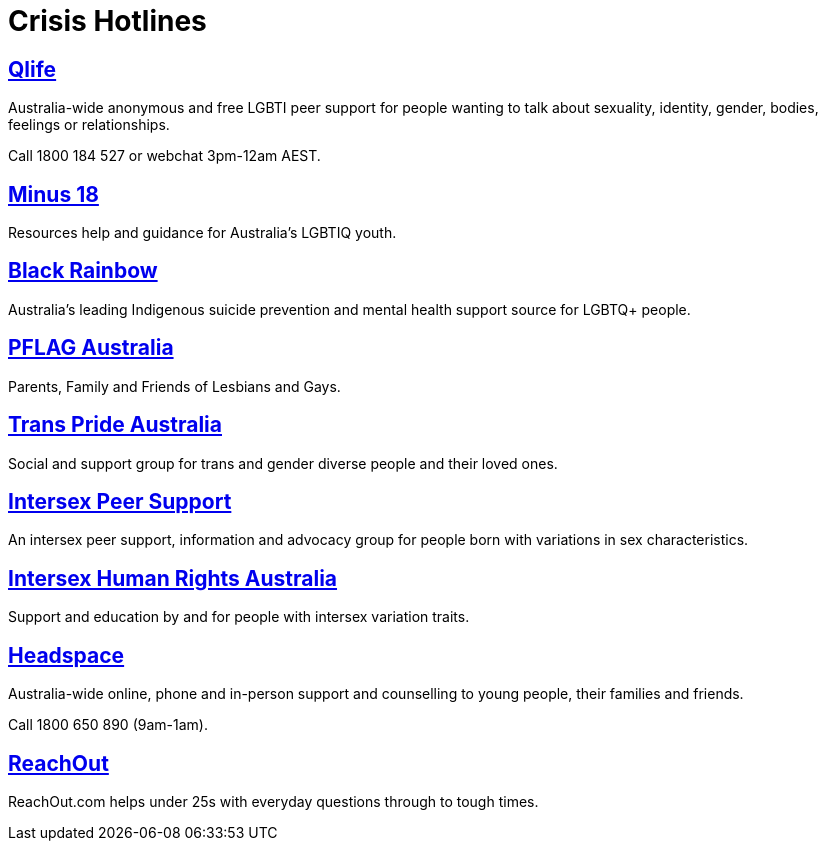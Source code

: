 [id="crisis"]
= Crisis Hotlines


## https://qlife.org.au/[Qlife]
Australia-wide anonymous and free LGBTI peer support for people wanting to talk about sexuality, identity, gender, bodies, feelings or relationships.

Call 1800 184 527 or webchat 3pm-12am AEST.

## http://minus18.org.au/[Minus 18]
Resources help and guidance for Australia's LGBTIQ youth.

## http://www.blackrainbow.org.au/[Black Rainbow]
Australia's leading Indigenous suicide prevention and mental health support source for LGBTQ+ people.

## http://pflagaustralia.org.au/[PFLAG Australia]
Parents, Family and Friends of Lesbians and Gays.

## http://transprideaustralia.org.au/[Trans Pride Australia]
Social and support group for trans and gender diverse people and their loved ones.

## http://isupport.org.au/[Intersex Peer Support]
An intersex peer support, information and advocacy group for people born with variations in sex characteristics.

## https://ihra.org.au/[Intersex Human Rights Australia]
Support and education by and for people with intersex variation traits.

## https://headspace.org.au/[Headspace]
Australia-wide online, phone and in-person support and counselling to young people, their families and friends.

Call 1800 650 890 (9am-1am).

## https://au.reachout.com/[ReachOut]
ReachOut.com helps under 25s with everyday questions through to tough times.
